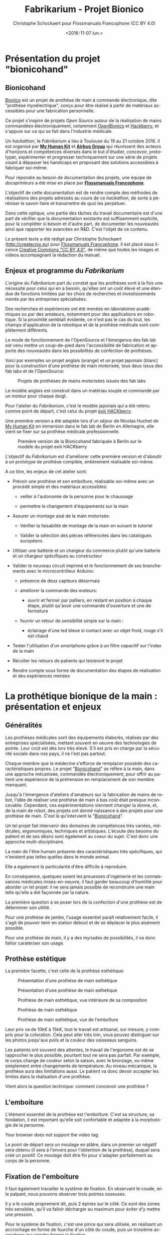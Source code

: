 #+TITLE: Fabrikarium - Projet Bionico
#+DATE: <2016-11-07 lun.>
#+AUTHOR: Christophe Schockaert pour Flossmanuals Francophone (CC BY 4.0)
#+EMAIL: Christophe.Schockaer@createcnix.eu
#+KEYWORDS: Prothèse,commande électronique, Bionico, Bionicohand, Fablab
#+DESCRIPTION: Hackathon sur la fabrication d'une prothèse de main commandée électroniquement
#+OPTIONS: ':nil *:t -:t ::t <:t H:3 \n:nil ^:{} arch:headline author:t c:nil
#+OPTIONS: creator:comment d:nil date:t e:t email:nil f:t inline:t num:t p:nil
#+OPTIONS: pri:nil stat:t tags:not-in-toc tasks:t tex:t timestamp:t toc:t
#+OPTIONS: todo:t |:t
#+CREATOR: <a href="http://www.gnu.org/software/emacs/">Emacs</a> 24.5.1 (<a href="http://orgmode.org">Org</a> mode 8.3.3)
#+EXCLUDE_TAGS: noexport
#+LANGUAGE: fr
#+SELECT_TAGS: export
#+OPTIONS: html-postamble:auto html-preamble:t tex:t
#+HTML_CONTAINER: div
#+HTML_HEAD:
#+HTML_DOCTYPE: <!DOCTYPE html>
#+HTML_HEAD_EXTRA:
#+HTML_INCLUDE_SCRIPTS:
#+HTML_INCLUDE_STYLE:
#+HTML_LINK_HOME:
#+HTML_LINK_UP:
#+HTML_MATHJAX:
#+INFOJS_OPT:

* Présentation du projet "bionicohand"
:PROPERTIES:
:ID:       201ee7a5-060b-4743-927f-0e11a2faec9b
:END:
** Bionicohand
[[https://bionico.org][Bionico]] est un projet de prothèse de main à commande électronique, dite
"prothèse myoélectrique", conçu pour être réalisé à partir de matériaux
accessibles pour une fabrication personnelle.

Ce projet s'inspire de projets /Open Source/ autour de la réalisation de
mains commandées électroniquement, notamment [[http://www.openbionics.com/][OpenBionics]] et [[http://exiii.jp/handiii-eng.html][Hackberry]], et
s'appuie sur ce qui se fait dans l'industrie médicale.

Un /hackathon/, le /Fabrikarium/ a lieu à Toulouse du 19 au 21
octobre 2016. Il est organisé par *[[http://myhumankit.org][My Human Kit]]* et *[[http://www.airbusgroup.com][Airbus Group]]* qui
réunissent des acteurs d'horizons et compétences diverses dans le but
d'étudier, concevoir, prototyper, expérimenter et progresser techniquement
sur une série de projets visant à dépasser les handicaps en proposant des
solutions accessibles à fabriquer soi-même.

Pour répondre au besoin de documentation des projets, une équipe de
/docsprinteurs/ a été mise en place par *[[https://www.flossmanualsfr.net/][Flossmanuals Francophone]]*.

L'objectif de cette documentation est de rendre compte des méthodes de
réalisations des projets adressés au cours de ce /hackathon/, de sorte à
péréniser le savoir-faire et transmettre de quoi les perpétuer.

Dans cette optique, une partie des tâches du travail documentaire est
d'une part de vérifier que la documentation existante est suffisamment
explicite, pour la compléter si besoin et d'autre part, de documenter les
nouveautés ainsi que rapporter les avancées en R&D. C'est l'objet de ce
contenu.

Le présent texte a été rédigé par Christophe Schockaert
(http://createcnix.eu) pour [[https://www.flossmanualsfr.net/][Flossmanuals Francophone]]. Il est placé sous
licence [[https://creativecommons.org/licenses/by-sa/4.0/][Creative Commons "CC BY 4.0"]], de même que toutes les images et
videos accompagnant la rédaction du manuel.

** Enjeux et programme du /Fabrikarium/
L'origine du /Fabrikarium/ part du constat que les prothèses sont à la
fois une nécessité pour celui qui en a besoin, qu'elles ont un coût élevé
et une étendue de fonctions limitées par les choix de recherches et
investissements menés par les entreprises spécialisées.

Des recherches et expériences ont été menées en laboratoires académiques
ou par des amateurs, notamment pour des applications en robotique. Si la
proximité semblait évidente, ce n'est pas le cas du tout, les champs
d'application de la robotique et de la prothèse médicale sont complètement
différents.

Le mode de fonctionnement de l'OpenSource et l'émergence des fab lab est
venu mettre un coup-de-pied dans l'accessibilité de fabrication et apporte
des nouveautés dans les possibilités de confection de prothèses.

Voici par exemples un projet anglais (orange) et un projet japonais
(blanc) pour la construction d'une prothèse de main motorisée, tous deux
issus des fab labs et de l'OpenSource:

#+CAPTION: Projets de prothèses de mains motorisées issues des fab labs
#+attr_html: :width 70% :align center
[[file:medias/01_Presentation_projet/20161020_086.jpg]]


Le modèle anglais est construit dans un matériau souple et commandé par un
moteur pour chaque doigt.

Pour l'atelier du /Fabrikarium/, c'est le modèle japonais qui a été retenu
comme point de départ, c'est celui du projet [[http://exiii-hackberry.com][exiii HACKberry]].

Une première version a été adaptée lors d'un séjour de Nicolas Huchet de
[[http://myhumankit.org][My Human Kit]] en immersion dans le fab lab de Berlin en Allemagne, elle
vient se fixer sur sa prothèse médicale professionnelle.

#+CAPTION: Première version de la Bionicohand fabriquée à Berlin sur le modèle du projet exiii HACKberry
#+attr_html: :width 70% :align center
[[file:medias/01_Presentation_projet/20161021_018.jpg]]


L'objectif du /Fabrikarium/ est d'améliorer cette première version et
d'aboutir à un prototype de prothèse complète, entièrement réalisable
soi-même.

A ce titre, les enjeux de cet atelier sont:

  - Prévoir une prothèse et son emboîture, réalisable soi-même avec un
    procédé simple et des matériaux accessibles:
  
    - veiller à l'autonomie de la personne pour le chaussage
  
    - permettre le changement d'équipements sur la main
  
  - Assurer un montage aisé de la main motorisée:

   - Vérifier la faisabilité de montage de la main en suivant le tutoriel

   - Valider la sélection des pièces référencées dans les catalogues
     européens
  
  - Utiliser une batterie et un chargeur du commerce plutôt qu'une
    batterie et un chargeur spécifiques au constructeur

  - Valider le nouveau circuit imprimé et le fonctionnement de ses
    branchements avec le microcontrôleur Arduino:

    - présence de deux capteurs désormais

    - améliorer la commande des moteurs:

      - ouvrir et fermer par palliers, en restant en position à chaque
        étape, plutôt qu'avoir une commande d'ouverture et une de
        fermeture

    - fournir un retour de sensibilité simple sur la main :

      - éclairage d'une led bleue si contact avec un objet froid, rouge
        s'il est chaud

  - Tester l'utilisation d'un /smartphone/ grâce à un filtre capacitif sur
    l'index de la main 

  - Récolter les retours de patients qui testeront le projet

  - Rendre compte sous forme de documentation des étapes de réalisation et
    des expériences menées

* La prothétique bionique de la main : présentation et enjeux
** Généralités
Les prothèses médicales sont des équipements élaborés, réalisés par des
entreprises spécialisées, mettant souvent en oeuvre des technologies de
pointe. Leur coût est dès lors très élevé. S'il est pris en charge par la
sécurité sociale dans nos pays, il ne l'est pas partout.

Chaque membre que la médecine s'efforce de remplacer possède des
caractéristiques propres. Le projet "[[http://bionico.org][Bionicohand]]" se réfère à la main,
dans une approche mécanisée, commandée électroniquement, pour offrir au
patient une expérience de la préhension en remplacement de son membre
manquant.

Jusqu'à l'émergence d'ateliers d'amateurs sur la fabrication de mains de
robot, l'idée de réaliser une prothèse de main à bas coût était presque
inconcevable. Cependant, ces expérimentations viennent changer la donne,
et, de la main de robot, des projets ont donné naissance à des projets
pour une prothèse de main. C'est là qu'intervient la "[[http://bionico.org][Bionicohand]]".

Un tel projet fait intervenir des domaines de compétences très variées,
médicales, ergonomiques, techniques et artistiques. L'écoute des besoins
du patient et de ses désirs sont également au coeur du sujet. C'est donc
une approche multi-disciplinaire.

La main de l'être humain présente des caractéristiques très spécifiques,
qui n'existent pas telles quelles dans le monde animal.

Elle a également la particularité d'être difficile à reproduire.

En conséquence, quelques soient les prouesses d'ingénierie et les
connaissances médicales mises-en-oeuvre, il faut garder beaucoup
d'humilité pour aborder un tel projet: il ne sera jamais possible de
reconstruire une main telle qu'elle a été façonnée par la nature.

La première question à se poser lors de la confection d'une prothèse est
de déterminer son utilité.

Pour une prothèse de jambe, l'usage essentiel paraît relativement facile,
il s'agit de pouvoir tenir en station debout et de se déplacer le plus
aisément possible.

Pour une prothèse de main, il y a des myriades de possibilités, il va donc
falloir caratériser son usage.

** Prothèse estétique

La première facette, c'est celle de la prothèse esthétique:

#+CAPTION: Présentation d'une prothèse de main esthétique
#+attr_html: :width 70% :align center
[[file:medias/01_Presentation_projet/20161019_001.jpg]]

#+CAPTION: Présentation d'une prothèse de main esthétique
#+attr_html: :width 70% :align center
[[file:medias/01_Presentation_projet/20161019_002.jpg]]

#+CAPTION: Prothèse de main esthétique, vue intérieure de sa composition
#+attr_html: :width 70% :align center
[[file:medias/01_Presentation_projet/20161019_004.jpg]]

#+CAPTION: Prothèse de main esthétique
#+attr_html: :width 70% :align center
[[file:medias/01_Presentation_projet/20161019_005.jpg]]

#+CAPTION: Prothèse de main esthétique, vue de l'emboîture
#+attr_html: :width 70% :align center
[[file:medias/01_Presentation_projet/20161019_006.jpg]]


Leur prix va de 10k€ à 15k€, tout le travail est artisanal, sur mesure, y
compris pour la coloration. Cela peut aller très loin, vous pouvez
distinguer sur les photos jusqu'aux poils et la couleur des vaisseaux
sanguins.

Les patients ont souvent des attentes, le travail de l'ergonome est de se
rapprocher le plus possible, pourtant tout ne sera pas parfait. Par
exemple, le corps change de couleur selon la saison, avec le bronzage, ou
même simplement entre changements de température. Au niveau mécanique, la
prothèse aura des limitations aussi. Le patient va donc devoir accepter
les limites dans la réalisation d'une prothèse.

Vient alors la question technique: comment concevoir une prothèse ?

** L'emboiture

L'élément essentiel de la prothèse est l'emboîture. C'est sa structure, sa
fondation, il est important qu'elle soit confortable et adaptée à la
morphologie de la personne.

#+CAPTION: Présentation de l'importance de l'emboîture
#+attr_html: :controls controls :width 800
#+BEGIN_video
#+HTML: <source src="medias/01_Presentation_projet/20161019_021.mp4" type="video/mp4">
Your browser does not support the video tag.
#+END_video


Le point de départ sera un moulage en plâtre, dans un premier un négatif
sera obtenu (il sera à l'envers pour l'obtention de la prothèse), duquel
sera créé un positif. Ce moulage doit être fin pour s'adapter parfaitement
au corps de la personne.

** Fixation de l'emboiture

Il faut également travailler le système de fixation. En observant le
coude, en le palpant, nous pouvons observer trois pointes osseuses. 

Il y a le coude proprement dit, puis 2 épines sur le côté.  Ce sont des
zones très sensibles, qu'il va falloir décharger au maximum pour éviter
d'y mettre une pression.

Pour le système de fixation, c'est une pince qui sera utilisée, en
réalisant un accrochage en forme de fourche d'un côté du coude, puis un
troisième accrochage qui viendra fermer la fixation.

Ce maintien tient très bien, par contre, il n'est pas possible de
l'enlever. Or, c'est une opération fréquemment nécessaire.

Par ailleurs, la médecine n'est pas une science exacte. L'os n'obéit pas
aux mêmes règles mécaniques qu'une structure métallique et des vis. L'os
est quelque chose de vivant, il change en permanence. 

En effet, l'os est entouré d'une espèce de sac qui perméabilise le passage
des ostéophytes responsables de la production du calcium qui conduit l'os
à pousser. Si ce sac n'est plus présent, l'os va continuer de pousser,
donc il faut y remédier.

De plus, les moignons ont tendance à changer de volume selon les
conditions de l'environnement ou de l'organisme. Il faut également pouvoir
gérer les variations de volume chez le patient.

C'est le corps de l'emboîture qui sera en contact direct avec le moignon.

L'objectif principal dans la confection de la prothèse va être de veiller
à la répartition de pression. Il faudra éviter que des hyper-pressions
apparaissent à certains endroits, ce qui signifierait un manque de
pression ailleurs. Si le maintien est trop mou, ce n'est pas bon non plus.

Dans la main présentée ci-dessous, il apparaît (photo du milieu) qu'il y a
une partie rigide pour le corps de la main, une partie souple au niveau de
la main, et une autre partie partiellement souple au niveau de la jonction
entre la main et le poignet pour apporter une certaine flexibilité.

#+CAPTION: Prothèse de main esthétique, vue du dessus, avec aperçu de la fabrication
#+attr_html: :width 70% :align center
[[file:medias/01_Presentation_projet/20161019_090.jpg]]

#+CAPTION: Prothèse de main esthétique, fabrication intérieure
#+attr_html: :width 70% :align center
[[file:medias/01_Presentation_projet/20161019_088.jpg]]

#+CAPTION: Prothèse de main esthétique, vue de l'emboîture
#+attr_html: :width 70% :align center
[[file:medias/01_Presentation_projet/20161019_089.jpg]]


Le budget pour une telle prothèse peut aller jusqu'à 30.000 €. Sa durée de
vie d'une telle prothèse est de 3 à 5 ans, ensuite il faut la
renouveler. Ces coûts sont entièrement pris en charge par la sécurité
sociale.

La conception de la prothèse dépend également de l'endroit où elle sera
fixée. Aujourd'hui, les chirurgiens s'adressent de plus en plus souvent
aux prothésistes afin de déterminer le meilleur endroit pour
l'amputation. Ainsi, le choix dépendra à la fois des critères médicaux et
des critères mécaniques pour le prothésite, sachant que pour lui, la
situation la plus facile à gérer, est celle où l'amputation a lieu entre
le tiers-moyen et le tiers-long.

La prothèse pourra avoir plusieurs fonctions. Esthétique ou utilitaire,
elle pourra également être motorisée. En fait, un patient utilisera
différents types de prothèse, selon l'activité. Le crochet est une
prothèse de travail, dont l'outil est interchangeable.

#+CAPTION: Prothèse de main utilitaire, d'apparence simple, elle remplit bien un usage fonctionnel jusqu'à une certaine force
#+attr_html: :width 70% :align center
[[file:medias/01_Presentation_projet/20161019_008.jpg]]

#+CAPTION: Prothèse de main utilitaire, mécanique à trois doigts
#+attr_html: :width 30% :align center
[[file:medias/01_Presentation_projet/20161019_027.jpg]]

#+CAPTION: Prothèse de main motorisée, à droite
#+attr_html: :width 30% :align center
[[file:medias/01_Presentation_projet/20161019_033.jpg]]

#+CAPTION: Réplique 3D d'une prothèse de main Michel-Angelo utilitaire
#+attr_html: :width 70% :align center
[[file:medias/01_Presentation_projet/20161019_030.jpg]]

Les deux dernières sont des mains motorisées, le tout premier modèle de
main à commande myoélectrique est apparu en 1967.

La main Michel-Angelo est une des plus coûteuse aujourd'hui. Les photos en
présentent une réplique 3D. Dans le modèle réel, elle est équipée de 3
moteurs: un moteur au sein de la mein, un pour la rotation et un pour la
préhension.

#+CAPTION: Réplique 3D d'une prothèse de main Michel-Angelo, normalement équipée de 3 moteurs
#+attr_html: :width 30% :align center
[[file:medias/01_Presentation_projet/20161019_031.jpg]]

** Reproduire les mouvements de la mains

Dans la prise en compte du réalisme du mouvement de la main, il y a un
réel défi sur la rotation. En effet, les mouvements sont limités du fait
de la consitution des os et des muscles du bras et de la main. Le
mouvement de rotation de la main met en jeu un mouvement qui démarre dès
le début de l'avant-bras. 

Les deux os radius et cubitus sont parallèles au repos (c'est le cas de la
station bras tendus vers le bas), ils viennent se superposer l'un
au-dessus de l'autre au cours de la rotation.

C'est ce que vous pouvez voir sur la video et la série d'images qui suivent.


#+CAPTION: Démonstration des mouvements des os du bras représentés par des stylos
#+attr_html: :controls controls :width 800
#+BEGIN_video
#+HTML: <source src="medias/01_Presentation_projet/20161019_020.mp4" type="video/mp4">
Your browser does not support the video tag.
#+END_video

# NOTE: L'alignement pourrait se faire avec "display:inline-block",
# cependant ça a été sans succès, de même "float:left" n'améliore pas la
# situation
#
# => Voir http://stackoverflow.com/questions/24680030/align-images-side-by-side-in-html#24680165

#+attr_html: :width 30% :align left
[[file:medias/01_Presentation_projet/20161019_011.jpg]]
#+attr_html: :width 30% :align left
[[file:medias/01_Presentation_projet/20161019_012.jpg]]
#+attr_html: :width 30% :align left
[[file:medias/01_Presentation_projet/20161019_013.jpg]]
#+attr_html: :width 30% :align left
[[file:medias/01_Presentation_projet/20161019_014.jpg]]
#+attr_html: :width 30% :align left
[[file:medias/01_Presentation_projet/20161019_015.jpg]]
#+attr_html: :width 30% :align left
[[file:medias/01_Presentation_projet/20161019_016.jpg]]
#+attr_html: :width 30% :align left
[[file:medias/01_Presentation_projet/20161019_017.jpg]]
#+attr_html: :width 30% :align left
[[file:medias/01_Presentation_projet/20161019_018.jpg]]
#+CAPTION: Démonstration des mouvements des os du bras en photos
#+attr_html: :width 30% :align left :style display:inline
[[file:medias/01_Presentation_projet/20161019_019.jpg]]

#+begin_html
<br style="clear:both;" />
#+end_html

Les caractéristiques du mouvement induisent donc des contraintes
spécifiques à la tenue de la prothèse au bras:

#+CAPTION: Explications sur les spécificités des mouvements du bras
#+attr_html: :controls controls :width 800
#+BEGIN_video
#+HTML: <source src="medias/04_circuits_electriques/01_alimentation/20161019_021.mp4" type="video/mp4">
Your browser does not support the video tag.
#+END_video

** Capteurs musculaires

La commande d'une main motorisée se réalise à l'aide de capteurs
musculaires. Dans le corps, les signaux électriques musculaires ont pour
support les fibres musculaires, donc l'eau.

Ces signaux sont captés par des électrodes, qui vont pouvoir relayer le
signal électrique à un circuit de commande. Le circuit se comportera
différemment du mouvement corporel musculaire, le patient devra donc
s'habituer à manipuler la prothèse, ce qui nécessite une phase
d'apprentissage. Prendre un objet solide ou un objet fragile comme un
gobelet à café en plastique nécessitera un abord différent. La manoeuvre
couvre une grande amplitude de forces sur une petite plage d'action
musculaire, le contrôle du mouvement est donc subtil.

#+CAPTION: Commande d'un doigt motorisé au moyen d'un capteur musculaire
#+attr_html: :width 70% :align center
[[file:medias/01_Presentation_projet/20161019_019.jpg]]


Sur le plan des caractéristiques physiques pour le traitement du signal,
la tension des signaux musculaires est de l'ordre de 5µV. Donc, c'est très
petit et l'acquisition du signal est très sensible aux parasites
(proximité de transformateurs, de téléphones portables et autres sources
de perturbations potentielles).

Au niveau électronique, il faut donc utiliser un amplificateur
différentiel pour filtrer les signaux parasites en fonction de la longueur
d'onde du signal.

Sur la main myoléctrique, la pression de 10kg/cm2. Il y a également des
différences homme/femme à prendre en compte dans l'élaboration de la
prothèse.

Il faut également savoir que depuis le bras, il n'est pas possible de
capter les signaux pour tous les doigts, il n'y a pas un signal par
muscle, le mouvement corporel se répartit autrement dans le jeu des
tendons du bras et de la main.

Dans le monde des prothèses motorisées, il se fait aussi des retours de
sensibilité, qui permette de rendre compte d'un ressenti de ce qui est
pris en main.

Et parmi les particularités que le patient a à prendre compte, il y a la
sensation fantôme. C'est une sensation nerveuse qui se réveille à un
endroit que le cerveau interprète comme là où le membre était présent
auparavant. C'est assez troublant et fait également l'objet d'un
apprentissage.

Dans la répartition, il y a un choix: 50% des gens portent des
prothèses, et 50% n'en portent pas.

* Réalisation et montage
** Plans de la main Bionico, composants et documentation existante
Le projet est présenté et documenté sur http://myhumankit.org et
http://bionico.org.

Celui-ci s'appuie sur le projet japonais [[http://exiii-hackberry.com][exiii HACKberry]].

Les plans pour la réalisation des pièces par impression 3D sont
disponibles au format STL sur la plate-forme GitHub:
https://github.com/exiii/HACKberry.

Pour le /hackathon/ du /Fabrikarium/, les pièces imprimées ont été
commandées chez /Würth Industries/, qui les a fabriquées sur une machine
/Dimension/ de /Stratasys/, machine de qualité industrielle.

Au niveau des finitions, le résultat sur ce type de machine est bien plus
fin que sur une imprimante de bureau 3D qui pourra présenter des bavures à
certains endroits.

Pour ce qui est des pièces et composants du commerce, il a fallu trouver
la correspondance européenne par rapport à celles référencées dans le
projet au Japon. En conséquence, les caractéristiques ne seront pas
entièrement identiques.

Plusieurs manuels d'assemblage sont à disposition:

- le tutoriel de [[https://www.myhumankit.org][My Human Kit]] réalisé par Nicolas Huchet lors d'une résidence à Berlin (en français et en anglais):
   http://myhumankit.org/tutoriels/main-hackberry-exiii/
- [[http://exiii-hackberry.com/dw/doku.php?id%3Dhow_to_assemble][la documentation en anglais et japonais d'exiii]], l'équipe japonaise qui développe le projet HACKberry original. Sur la partie mécanique elle est principalement constituée de vues 3d pour chaque étape du montage, avec des références précises de chaque pièce à utilisée. La documentation qui nous intéresse lors du fabrikarium est séparée en 3 pages : 
 - [[http://exiii-hackberry.com/dw/doku.php?id%3Dhow_to_assemble:circuit][réalisation du circuit et télé-versement du code]],
 - [[http://exiii-hackberry.com/dw/doku.php?id%3Dhow_to_assemble:fingers][assemblage des doigts]],
 - [[http://exiii-hackberry.com/dw/doku.php?id%3Dhow_to_assemble:hand][assemblage de la main]].

Sur le dépôt github du projet, on trouveras également :
 - la liste des pièces (BOM = bills of material)
 - les sources du programme arduino
 - les schémas des circuits imprimés 
 - les fichiers des pièces à imprimer (.stl)
 - les fichiers d'assemblage au formats step et igs.

    Ces derniers fichiers sont particulièrement intéressants pour le montage car ils permettent de visualiser l'assemblage complet de toutes les pièces qu'il s'agisse de pièces imprimées, de pièces mécaniques conventionnelles (vis, entretoise...) ou d'électronique. Le format Step est un standard ouvert qui peut être lu par le logiciel de CAO libre Freecad.

La documentation ici présente fournira un mode d'emploi qui viendra
compléter les informations qui pourraient manquer dans ces guides. 

Elle s'attarderas également sur les différences et difficultés particulières rencontrées lors du montage des deux mains au fabrikarium. Ces différences ont deux causes :
-  elles peuvent être dûes à des composants non disponibles en Europe, et pour lesquels l'adaptation avec des produits disponibles plus localement est un objectif du workshop. 
-  elles peuvent être dues à des erreurs de commandes, auquel cas les solutions trouvées lors du workshop seront tout de même détaillées.

Les nouveautés ou nouvelles fonctionnalités mises en places lors du /Fabrikarium/ seront l'objets des chapitres suivants.

  Deux mains (rouge et jaune) sont montées en parallèle par chacune des équipes avec quelques différences dans les solutions trouvées.
   
  #+CAPTION: Les deux mains montées lors du Fabrikarium (sans les servomoteurs ni l'électronique)
  #+attr_html: :width 70% :align center
  [[file:medias/laurent/PA193408.JPG]]

** Assemblage de la main
*** Identification des pièces
Une première étape pour organiser le travail d'assemblage est d'identifier
et rasssembler les pièces dont nous aurons besoin pour la réalisation.

Par méthode, les pièces seront régroupées pour chaque doigt:

#+CAPTION: Regroupement des pièces pour la construction de la main
#+attr_html: :width 70% :align center
[[file:medias/02_montage_mecanique/01_plan_disposition_pieces/20161019_046.jpg]]

Attention à séparer le doigt de l'index, qui a une rainure
supplémentaire au milieu:

#+CAPTION: Repérage de l'index au moyen de la rainure
#+attr_html: :width 70% :align center
[[file:medias/02_montage_mecanique/01_plan_disposition_pieces/20161019_109.jpg]]

L'ensemble des photos pour l'organisation des pièces est disponible
sous [[file:medias/02_montage_mecanique/01_plan_disposition_pieces]].
*** Montage des doigts et de la main
Le montage des doigts et de la main est décrit dans le tutoriel
[[http://myhumankit.org][My Human Kit]]:

- http://myhumankit.org/tutoriels/main-hackberry-exiii/#step-7

- http://myhumankit.org/tutoriels/main-hackberry-exiii/#step-8

- http://myhumankit.org/tutoriels/main-hackberry-exiii/#step-9

- http://myhumankit.org/tutoriels/main-hackberry-exiii/#step-10


Au cours du /Fabrikarium/, une série de photos sur le montage ont été
prises: "file:medias/02_montage_mecanique/02_montage_main".

A noter que dans le modèle commandé pour l'atelier, les doigts ont été
regroupés par couleurs selon les parties de la main. L'esthétique s'en
retrouve différente et a pour effet de faciliter le repérage des pièces.

Au travers de ces photos, les particularité suivantes sont
mises-en-évidence:

 - forer les pièces pour les agrandir: certains trous doivent être
   agrandis pour être à dimension des axes

 - Assemblage des axes dans les entretoîses, visser avec précaution: les
   pièces sont en plastique, il ne faut pas serrer trop fort pur ne pas
   déformer les pièces et l'entretoise (le passage des vis et axes), mais
   suffisamment pour que l'assemblage tienne

 - Montage de l'index

 - Montage des 4 doigts pour la paume

 - Montage du pouce: celui-ci est légèrement différent par rapport au
   tutoriel, il y a deux pièces circulaires à "sertir" entre elles, là où
   le tutoriel désignait 2 pièces également, mais conçues autrement (l'une
   avec un double anneau, l'autre avec un anneau simple)

 - Montage de la main en réservant la place pour l'accueil des moteurs

** Adaptations aux pièces européennes
*** les vis
    Le premier problème rencontré par les deux équipes et la casse d'entretoises en plastiques et de pas de vis. Il s'agit sans doute dûes à un problème de commande : les vis utilisées ont un diamètre de 2.2mm au lieu de 2mm.
    De plus, il est précisé dans la documentation en anglais qu'il s'agit de vis auto-foreuse ("tapping screw") ce qui n'était pas le cas des vis utilisées lors de ce montage.
    
   #+attr_html: :width 70% :align center
   #+CAPTION: Agrandissement du trou d'une des entretoise en plastique cassée
   [[file:medias/laurent/PA193393.JPG]]
   
    Compte tenu de la précision de l'impression 3d, il est de toute façon nécessaire d'agrandir les trous de vis. Cet agrandissement se fera donc avec un forêt de 2,2mm, voire 2,4mm, au lieu du foret de 2mm préconisé dans les tutoriels.
    
*** les entretoises
   
   Les 6 entretoises métalliques ("Metal Collar" dans la BOM) utilisées pour les glissement des axes au niveaux des phalanges et des bielles n'ont pas le même diamètres que celles du projet original. 
   
   Cela concerne les pièces :
-  HbFingerMainCouplerLink
-  HbMiddle-RingCouplerLink
-  HbRing-LittleCouplerLink
   

   Il faut donc agrandir les trous qui doivent les recevoir. 
   
- On commence par percer à 3,8mm à la perceuse à colonne
  #+attr_html: :width 70% :align center
  #+CAPTION: Perçage à 3.8mm toujours un peu trop petit malgrès le chauffage de la pièce
  [[file:medias/laurent/PA193399.JPG]]
 
- Le trou est ensuite agrandit puis chanfreiné du côté ou on introduit l'entretoise
  #+attr_html: :width 70% :align center
  #+CAPTION: Agrandissement à 4mm
  [[file:medias/laurent/PA193402.JPG]]
 
  #+attr_html: :width 70% :align center
  #+CAPTION: Les outils pour percer, puis chanfreiner
  [[file:medias/laurent/PA193404.JPG]]
 
- L'entretoise est ensuite insérée à la presse, dans l'étau de la perceuse à colonne.
  
  #+attr_html: :width 70% :align center
  #+CAPTION: Insertion à la presse
  [[file:medias/laurent/PA193401.JPG]]
 
  À terme, il faudrait donc agrandir les trous dans les modèles géométriques.
  
  En raison du diamètre des vis (2,2mm au lieu de 2mm), il est également nécessaire d'agrandir, à la perceuse à colonne, le diamètre intérieur des bagues à 2,2mm.
  
*** Les axes de rotations des doigts
    
    Les axes qui permettent l'articulation entre la paume et les doigts font 16mm au lieu de 15mm comme précisés dans la BOM. Il est nécessaire de les limer. À voir si des axes de 15mm sont disponibles dans le commerce, ou si des axes de 14mm qui seraient disponibles pourrait suffire.

*** Problème du gros servomoteur (index)

    Les dimensions ont l'air correctes mais il y a juste une petite excroissance qu'il suffit de limer

   #+attr_html: :width 70% :align center
   [[file:medias/laurent/PA193410.JPG]]
  
   #+attr_html: :width 70% :align center
   [[file:medias/laurent/PA193412.JPG]]
    
    Un autre problème est plus critique : les servomoteurs commandés (modèle SM-S4303R) sont continus, et tournent à 360° sans butée mécanique. Il n'est donc pas possible de connaître leur position absolue et ils sont inutilisables pour la main bionique. Ils sont remplacés par un modèle Hitec FS-5106B.
     
*** Gros problèmes des petits servomoteurs (pouce et auriculaire)
    
    Les petits servomoteurs disponibles (modèle TGY-90S) ne sont pas aux bonnes côtes : 3 mm de plus dans l'épaisseur (dans l'axe de l'arbre du servo).
    Il a donc fallu adapter leur fixation à la paume et leur liaison au niveau de l'arbre de sortie. 
    
    Finalement, nous avons pu récupérer un autre servomoteur (modèle SM-S2309S), dont les dimensions sont plus proches de celles attendues s'adapte correctement pour l'auriculaire. Il a donc été utilisé sur une des deux mains.

   #+attr_html: :width 70% :align center
   #+CAPTION: Deux modèles de servomoteurs : le TGY-90S (à droite) s'adapte difficilement, le modèle SM-S2309S un peu mieux.
   [[file:medias/laurent/PA193424.JPG]]

    (lexique : on appelle "bras" ou "croix" la petite bielle fixée directement sur la sortie du servomoteur)
    
**** Du côté du pouce 

     Il y a de la place pour décaler la fixation de la sortie du servo du côté du pouce. Pour éviter de changer l'axe de rotation du pouce, nous avons un petit peu usiné à la dremel la partie de la paume à laquelle est fixée de bras du servomoteur. 

   #+attr_html: :width 70% :align center
   #+CAPTION: Usinage de la paume pour ajuster l'axe de rotation du pouce
   [[file:medias/laurent/PA193418.JPG]]
     
   Il a également fallu arrondir certains angles des languettes de fixation du servomoteur 

   #+attr_html: :width 70% :align center
   #+CAPTION: Arrondissement des languettes de fixations du servomoteur
   [[file:medias/laurent/PA193420.JPG]]
   
   Une cale formée par deux petits bout d'une croix en plastique de servo superposée à été intercalée. D'abord maintenu en place à l'adhésif double face, elle est finalement fixée avec de la colle cyanoacrylate (superglue).
   
   #+attr_html: :width 70% :align center
   #+CAPTION: Fixation de l'arbre du servomoteur à la paume, vue 1
   [[file:medias/laurent/PA193421.JPG]]
   
   #+attr_html: :width 70% :align center
   #+CAPTION: Fixation de l'arbre du servomoteur à la paume, vue 2
   [[file:medias/laurent/PA193422.JPG]]
      
     De part sa position, le servo du pouce bloque d'accès au port usb de l'arduino et gêne légèrement celui du jack.
     
**** Du côté de l'auriculaire

     Il parait compliqué de reculer le servo pour conserver l'axe de la grande bielle. Nous avons donc choisi de l'avancer, pour faire passer la bielle de l'autre côté de la croix du servo moteur. Les deux surfaces sur lesquelles est fixée le servo ont donc été déplacées de 6mm et le fond de 3mm (sauf que la différence a été oubliée lors de la modification de la pièce, il a donc fallu ré-usiner le fond de 3mm.

     La pièce HBMotorHolder01 a donc été modifiée avec blender et réimprimée en blanc.
     Image : support_servo_fleche.png

   #+attr_html: :width 70% :align center
   #+CAPTION: Les modifications effectuées sur le support du servomoteur de l'auriculaire
   [[file:medias/laurent/support_servo_fleche.png]]

   #+attr_html: :width 70% :align center
   #+CAPTION: Il a fallu ré-usiner le fond qui avait été déplacé de 6mm au lieu des 3 prévus
   [[file:medias/laurent/PA193427.JPG]]


   #+attr_html: :width 70% :align center
   #+CAPTION: Le servo monté sur son nouveau support
   [[file:medias/laurent/PA193430.JPG]]
         

   #+attr_html: :width 70% :align center
   #+CAPTION: Le nouveau support du servo monté sur la paume
   [[file:medias/laurent/PA193430.JPG]]
     
     L'illustration suivante permet de bien voir la différence pour la fixation de la bielle de l'auriculaire : à gauche le montage d'origine avec le bras à l'intérieur, du côté du servo ; à droite le montage avec le servo plus large, le bras est fixé à l'extérieur.


   #+attr_html: :width 70% :align center
   #+CAPTION: Le nouveau support du servo monté sur la paume
   [[file:medias/laurent/servo_auriculaire_bielle.jpg]]
             
     
   La nouvelle pièce ne s'insère pas entièrement dans l'ouverture de la carte électronique, ce qui n'empêche pas de fermer la main.
   
** Montage des servomoteurs
*** Protection des servomoteurs
C'est l'opération décrite à l'étape 8 du tutoriel:
http://myhumankit.org/tutoriels/main-hackberry-exiii/#step-11.

Au préalable, enlever le cache du servomoteur.

L'opération consiste à couper le fil du moteur (rouge), pour insérer un
fusible réarmable. Son principe de fonctionnement est qu'il coupe
brusquement lorsqu'il atteint une une certaine température, qui correspond
à un courant donné.

La connexion est réalisée par brasage (voir "[[id:f9906297-5bb5-42ea-ac9a-005934edcfec][Brasure et soudure]]"), puis
elle sera protégée en utilisant un isolant rétractable, qui a la
particularité de se resserrer en chauffant.

Il y a 2 petits moteurs ainsi, un pour le pouce, et un pour les trois
doigts. Ensuite, il y a un plus gros moteur pour l'index.

Les prises-de-vue réalisées au cours du /Fabrikarium/ sont sous
"file:medias/03_montage_moteurs/01_protection_moteurs".
*** Test des servomoteurs
Après modification, chacun des servomoteurs sera testé après branchement du
microcontrôleur Arduino pour s'assurer qu'il répond aux commandes.

Ces essais sont réalisés au moyen de l'environnement de développement
(IDE) Arduino. Dans l'application, il y a un menu spécifique pour tester
un servomoteur: le processeur commande le moteur qui y est branché, il
mène le moteur tout le long de sa course dans un sens, puis dans l'autre.

L'idéal serait d'utiliser un outil de test de modélisme, qui serait plus
fin, mais l'IDE Arduino permet de faire ça, très simplement.
*** Installation des servomoteurs
Les servomoteurs sont logés dans leur emplacement dans la main.

Ce sont les opérations décrites aux étapes:

- http://myhumankit.org/tutoriels/main-hackberry-exiii/#step-13

- http://myhumankit.org/tutoriels/main-hackberry-exiii/#step-14

- http://myhumankit.org/tutoriels/main-hackberry-exiii/#step-15

Avant de les installer, il faut qu'ils soient configurés en butée. Pour
cela, tourner le moteur sens anti-horaire jsuqu'à la butée et mettre le
moteur dans son emplacement. Attention, il y a risque de casse si la butée
ne correspond pas à la fin de course.

Les clichés pris au cours du /Fabrikarium/ sont sous
"file:medias/03_montage_moteurs/02_installation_moteurs".

* Réalisation et modifications des circuits électriques
** Alimentation
Le circuit d'alimentation assure l'approvisionnement en électricité des
composants électriques et électroniques de la [[http://www.bionico.org][Bionicohand]].
*** Connectique de la batterie
La "Bionico Hand" sera alimentée par une batterie de 8.4V, disponible
dans le commerce avec son chargeur qui se connecte à un port USB.

Pour ce faire, il est prévu que la batterie d'alimentation vienne se
brancher à un circuit imprimé en PCB au moyen d'une prise
/jack/. C'est sur ce circuit que viendront se brancher le microcontrôleur
Arduino, les capteurs, et les interrupeurs de commande.

Il est nécessaire de trouver un moyen pour brancher cette batterie au
câble d'alimentation de la prise /jack/.

Pour gagner de la place et faciliter la construction, ce câble sera
soudé directement aux connecteurs de la batterie, en veillant à
déposer une brasure suffisamment fine pour pouvoir placer la batterie
dans le chargeur en conservant son branchement.

La video qui suit explique la réflexion qui a été menée pour aboutir à
la solution pour le branchement de la batterie.

#+CAPTION: Réflexion et présentation des moyens de branchement de la batterie
#+attr_html: :controls controls :width 800
#+BEGIN_video
#+HTML: <source src="medias/04_circuits_electriques/01_alimentation/20161020_037.mp4" type="video/mp4">
Your browser does not support the video tag.
#+END_video


Pour réaliser le branchement, il faut déterminer la polarité des fils
reliés au /jack/, sachant que la polarité positive du /jack/ est dans
le conducteur intérieur et la polarité négative dans le conducteur
extérieur.

#+CAPTION: Test des polarités du fil connecté à la prise /jack/
#+attr_html: :width 70% :align center
[[file:medias/04_circuits_electriques/01_alimentation/20161020_043.jpg]]


#+CAPTION: Test des polarités du fil connecté à la prise /jack/
#+attr_html: :width 70% :align center
[[file:medias/04_circuits_electriques/01_alimentation/20161020_045.jpg]]

A l'aide d'un multimètre, marquer le fil positif en mesurant que la
résitance est nulle (contact établi) lorsque le multimètre est branché
sur la broche positive. Souvent, le multimètre émet un /beep/ sonore
dans cette configuration pour signaler le contact franc.

Ensuite, sur la batterie qui comporte 4 connecteurs, il faudra
identifier la borne "*+*" pour y souder le fil positif relié au
/jack/ et la borne "*-*" pour y souder la masse.

#+CAPTION: Repérage des bornes "+" et "-" identifiées sur la batterie
#+attr_html: :width 70% :align center
[[file:medias/04_circuits_electriques/01_alimentation/20161020_048.jpg]]

#+CAPTION: Test des polarités du fil connecté à la prise /jack/
#+attr_html: :width 70% :align center
[[file:medias/04_circuits_electriques/01_alimentation/20161020_046.jpg]]

Une fois les bornes positive et négative clairement identifées, il
faudra y souder les fils correspondant reliés à la prise /jack/:

#+CAPTION: Fils de la prise /jack/ soudés sur les bornes adéquates de la batterie
#+attr_html: :width 70% :align center
[[file:medias/04_circuits_electriques/01_alimentation/20161020_049.jpg]]


A l'issue de l'opération, tester que la batterie ainsi équipée
s'ajuste dans le chargeur et que la charge est effective (la /led/ du
chargeur devient rouge pour indiquer que la batterie est en charge,
pourvu qu'elle n'ait pas été chargée au préalable).

Enfin, solidariser les fils sur le côté externe de la batterie.

L'ensemble des photos et videos se rapportant au branchement de la
batterie sont disponibles à l'emplacement
"file:medias/04_circuits_electriques/01_alimentation/".
*** Confection d'un régulateur de tension
:PROPERTIES:
:ID:       1d7e3fb5-49dc-4630-9ce3-e7fc2e452418
:END:
A l'entrée du circuit, c'est une batterie de 8.4V qui sera
positionnée.

Or, les équipements électroniques pour notre main doivent être
alimentés par une tension de 5V.

Pour obtenir une tension d'entrée de 5V pour le circuit de la main, il
faudra donc placer un régulateur. Le domaine de fonctionnement de la
batterie se situe entre 8.4V et 7.2V (2*3.6V) à minimum de charge
(après quoi, la tension chute rapidement).

Dans un tel montage, la différence de puissance correspondant à la
conversion de tension entre l'entrée et la sortie sera dissipée en
chaleur.

Puisque la tension minimale de fonctionnement de la batterie sera de
7.2V, il y a donc 2V de marge. Pour un meilleur rendement énergétique,
il pourra être envisagé de choisir une batterie plus faible s'il
existe dans le commerce des modèles aussi pratiques d'utilisation que
celui qui a été trouvé.
 
Au cours du /Fabrikarium/, le régulateur conçu pour la "Bionico Hand"
a été construit à partir d'un un régulateur linéaire à 5V, de référence
"7805" et du circuit suivant:

- un dissipateur a été monté sur celui-ci pour dissiper la chaleur
  résultant de la conversion de tension excédentaire

- en amont et en aval deux capacités de filtrage ont été ajoutés, une
  chimique polarisée (1000µF, cylindre, qui gère l'appel de courant)
  et une céramique (100 nF, filtre les petits parasites, appels de
  courant)

Le circuit est représenté sur les photos qui suivent.

#+CAPTION: Circuit de montage pour le reégulateur de tension 5V - composants
#+attr_html: :width 70% :align center
[[file:medias/04_circuits_electriques/02_regulateur_tension/20161020_015.jpg]]

#+CAPTION: Circuit de montage pour le reégulateur de tension 5V - connexions
#+attr_html: :width 70% :align center
[[file:medias/04_circuits_electriques/02_regulateur_tension/20161020_016.jpg]]


Une video montre le travail de brasure pour souder les composants et
réaliser le circuit de connexion:

#+CAPTION: Soudure des composants et dessin du circuit du régulateur de batterie
#+attr_html: :controls controls :width 800
#+BEGIN_video
#+HTML: <source src="medias/04_circuits_electriques/02_regulateur_tension/20161020_024.mp4" type="video/mp4">
Your browser does not support the video tag.
#+END_video

Vous trouverez quelques conseils pour obtenir une bonne brasure à la
section "[[*Brasure%20et%20soudure][Brasure et soudure]]".

A l'issue du montage, le régulateur devra être testé. Pour cela, il
faudra utiliser une alimentation stabilisée, réglée à 8V, qui se situe
dans la plage de tension attendue de la batterie dans son domaine de
fonctionnement.

A l'aide d'un multimètre, deux mesures seront faites. Dans un premier
temps, à l'entrée du circuit, pour vérifier que la tension de 8V
commandée est bien présente. Ensuite, dans un deuxième temps, vérifier
que la tension indique 5V stabilisés à la sortie du circuit.

L'ensemble des photos et videos disponibles pour la confection du
régulateur de tension sont rassemblées dans le dossier
"file:medias/04_circuits_electriques/02_regulateur_tension/".

** Montage du circuit intégré
Le circuit imprimé (PCB) a été conçu pour accueillir les équipements de
commande et contrôle des moteurs de la [[http://www.bionico.org][Bionicohand]], dont le microcontrôleur
Arduino, ainsi que le circuit d'alimentation pour la fourniture en
énergie.

Le schéma du PCB a été revu par rapport au projet [[http://exiii-hackberry.com][exiii HACKberry]] pour
permettre l'installation d'un capteur supplémentaire. Il en découle une
utilisation différente des bornes du microcontrôleur Arduino, d'où un [[id:ddff0242-6a58-4bcd-852e-1e865a3dea7a][nouvel adressage à prévoir entre le microcontrôleur et le circuit]].

*** Branchement des éléments du circuit imprimé
Comme indiqué dans la rubrique "[[id:f9906297-5bb5-42ea-ac9a-005934edcfec][brasure et soudure]]", les éléments à fixer
au circuit imprimé le seront en commençant par les plus petits.

Les différentes phases d'assemblage sont présentées dans le [[https://fr.wikipedia.org/wiki/Brasage][tutoriel My
Human Kit - étape 16]].

La première photo présente le circuit PCB et les composants à assembler,
que nous avons ici pour le /Fabrikarium/:

#+CAPTION: Eléments à assembler au circuit imprimé PCB
#+attr_html: :width 70% :align center
[[file:medias/04_circuits_electriques/03_circuit_imprimé_PCB/20161019_290.jpg]]

#+CAPTION: Poste à souder
#+attr_html: :width 70% :align center
[[file:medias/04_circuits_electriques/03_circuit_imprimé_PCB/20161019_310.jpg]]


Les photos 2, 3 et 8 présentent l'installation du /jack/ pour
l'alimentation.

Les photos 4 à 7 présentent l'assemblage du bouton de commande on/off, des
borniers (/pin header/ ou /têtes de broches/) mâles et femelles et des
boutons de commande.


1. Installation du bouton on/off:

#+CAPTION: Présentation de l'interrupteur on/off
#+attr_html: :width 70% :align center
[[file:medias/04_circuits_electriques/03_circuit_imprimé_PCB/20161019_297.jpg]]

#+CAPTION: Mise-en-place de l'interrupteur on/off
#+attr_html: :width 70% :align center
[[file:medias/04_circuits_electriques/03_circuit_imprimé_PCB/20161019_296.jpg]]

#+CAPTION: Interrupteur on/off en place
#+attr_html: :width 70% :align center
[[file:medias/04_circuits_electriques/03_circuit_imprimé_PCB/20161019_295.jpg]]

#+CAPTION: Présentation de la brasure par revers pour l'interrupteur on/off, en le maintenant en place
#+attr_html: :width 70% :align center
[[file:medias/04_circuits_electriques/03_circuit_imprimé_PCB/20161019_298.jpg]]

#+CAPTION: Brasage de l'interrupteur on/off par revers
#+attr_html: :width 70% :align center
[[file:medias/04_circuits_electriques/03_circuit_imprimé_PCB/20161019_298.jpg]]


2. Assemblage des borniers pour la commande des moteurs et pour acceuillir
   le microcontrôleur Arduino (selon leur positionnement, ils pourront être
   coupés a posteriori pour disposer d'un meilleur maintien):

#+CAPTION: Présentation du bornier pour le microcontrôleur Arduino sur le circuit
#+attr_html: :width 70% :align center
[[file:medias/04_circuits_electriques/03_circuit_imprimé_PCB/20161019_311.jpg]]

#+CAPTION: Brasage du bornier par revers, bien posé sur la table
#+attr_html: :width 70% :align center
[[file:medias/04_circuits_electriques/03_circuit_imprimé_PCB/20161019_306.jpg]]

#+CAPTION: Brasage du bornier par revers, de plus près
#+attr_html: :width 70% :align center
[[file:medias/04_circuits_electriques/03_circuit_imprimé_PCB/20161019_325.jpg]]

#+CAPTION: Présentation du bornier pour la commande des moteurs
#+attr_html: :width 70% :align center
[[file:medias/04_circuits_electriques/03_circuit_imprimé_PCB/20161019_312.jpg]]

#+CAPTION: Assemblage complet des borniers et du /jack/ femelle pour l'alimentation
#+attr_html: :width 70% :align center
[[file:medias/04_circuits_electriques/03_circuit_imprimé_PCB/20161020_054.jpg]]


3.Installation des boutons de commande:

#+CAPTION: Assemblage des boutons de commande pour terminer cette face du PCB
#+attr_html: :width 70% :align center
[[file:medias/04_circuits_electriques/03_circuit_imprimé_PCB/20161020_053.jpg]]


Les photos 9 à 12 du tutoriel My Human Kit concernent le [[id:1d7e3fb5-49dc-4630-9ce3-e7fc2e452418][régulateur de
tension que nous avons revu au cours du /Fabrikarium/]]. Nous ne les
reverrons pas ici.

Pour visualiser l'ensemble des photos sur le montage du circuit imprimé,
se rérérer au contenu du dossier
[[file:medias/04_circuits_electriques/03_circuit_imprimé_PCB]].

*** Deux approches pour la connexion des capteurs
:PROPERTIES:
:ID:       b185de0b-b4c6-40cd-be0b-a26b704dd4d6
:END:

Dans le projet original, il était prévu une prise /mini-jack/ stereo, qui
permettait donc de relayer une masse, une tension d'alimentation et un
signal.

Par rapport au projet [[http://exiii-hackberry.com][exiii HACKberry]], la [[http://www.bionico.org][Bionicohand]] prévoit d'utiliser
deux capteurs afin d'étendre les possibilités de pilotage de la main
commandée électroniquement.

Pour pouvoir brancher un deuxième capteur, le cicuit imprimé a été repensé
pour faire sortir les deux signaux de capteur vers le /mini-jack/ stereo,
en se passant de l'alimentation qui sera réalisée de manière externe au
moyen de deux piles Lithium-Ion. Une autre possibilité serait de prévoir
un /mini-jack/ à 4 connecteurs, comme il en existe pour les branchements
d'écouteurs avec micro-phone.

Il en résulte deux montages possibles pour les capteurs.

***** Alimentation externe
Le premier montage consiste à utiliser une alimentation externe pour les
capteurs, puisque celle-ci n'est pas piquée sur le circuit principal.

#+CAPTION: Dispositif d'alimentation externe par 2 piles Lithium CR2032 pour le capteur
#+attr_html: :width 30% :align center
[[file:medias/04_circuits_electriques/04_connectique_capteurs_alim_externe/20161019_303.jpg]]

#+CAPTION: Installation du bornier de connexion sur le capteur par brasage
#+attr_html: :width 70% :align center
[[file:medias/04_circuits_electriques/04_connectique_capteurs_alim_externe/20161019_301.jpg]]

#+CAPTION: Assemblage du circuit du capteur au circuit d'alimentation externe
#+attr_html: :width 70% :align center
[[file:medias/04_circuits_electriques/04_connectique_capteurs_alim_externe/20161019_314.jpg]]

#+CAPTION: Réalisation de la connectique pour l'ensemble capteur/alimentation
#+attr_html: :width 70% :align center
[[file:medias/04_circuits_electriques/04_connectique_capteurs_alim_externe/20161019_314.jpg]]

***** Alimentation sur la carte et circuit de stabilisation
L'autre approche consiste à utiliser l'alimentation de la carte pour les
deux capteurs, en utilisant un /mini-jack/ à 4 connecteurs.

Au cours du /Fabrikarium/, le /mini-jack/ stereo prévu n'était pas
disponible de toutes façons. Pour s'en passer, les capteurs ont donc été
reliés directement au PCB au moyen de fils. Ce qui a également permis de
tester le branchement à 4 connexions, une masse, une alimentation et deux
signaux.

L'alimentation du capteur a été puisée directement à partir de la tension
positive du PCB plutôt qu'à partir d'une alimentation supplémentaire. Cela
permet de s'affranchir de gérer des sources d'énergies additionnelles
chacune avec leur cycle de vie propre.

Les deux capteurs sont connectés l'un à l'autre, pour relayer la tension
d'alimentation. De plus, un circuit de stabilisation a été monté pour
filtrer le bruit et transmettre un meilleur signal au microcontrôleur Arduino
pour le traitement de l'information.

#+CAPTION: Vue des deux capteurs connectés l'un à l'autre pour partager la même alimentation
#+attr_html: :width 70% :align center
[[file:medias/04_circuits_electriques/05_connectique_capteurs_seuls_stabilises/20161021_016.jpg]]

#+CAPTION: Schéma du circuit de stabilisation avec grandeurs physiques des composants.
#+attr_html: :width 70% :align center
[[file:medias/04_circuits_electriques/05_connectique_capteurs_seuls_stabilises/20161021_017.jpg]]

Le circuit de stabilisation est un circuit RLC comportant à l'entrée une
capacité de 4,7 µF, ensuite en série une inductance (/self/) de 470 µH et
une résistance de 0,5 ohms, pour sortir sur un montage en parallèle de
deux condensateurs 100 mF et 820 µF.

Ce circuit assure une meilleure stabilité dans la tension de sortie, tout
en réduisant les parasites. Le résultat donne une mesure beaucoup plus
fine à l'entrée du microcontrôleur Arduino, ce qui permet une meilleure boucle
de régulation dans la commande de la main.
*** Montage des circuits
Une fois les différents circuits réalisés, il va falloir les connecter
entre eux et les loger dans le compartiment prévu de la main motorisée.

Il faut donc tester que les circuits et composants prennent bien place
dans la main et ce, sous la coque du dos de la main, en s'assurant que les
boutons de commande soient suffisamment mobiles, au besoin limer les
insertions.

#+CAPTION: Insertion du circuit sous la coque et vérification de la mobilité des boutons
#+attr_html: :width 70% :align center
[[file:medias/04_circuits_electriques/06_montage_circuits/20161020_051.jpg]]

Dans notre cas, nous avons dû réduire la taille du dissipateur de chaleur
installé sur le régulateur "7805" de notre circuit de régulation: il a
simplement été replié pour gagner de la place en hauteur (comparez celui
de droite à celui de gauche, dans sa forme initiale):

#+CAPTION: Repliement du dissipateur pour loger le circuit dans son emplacement
#+attr_html: :width 70% :align center
[[file:medias/04_circuits_electriques/06_montage_circuits/20161020_052.jpg]]


Le dissipateur sera ensuite branché au circuit imprimé par brasage, en
respectant le schéma de connexion présenté ci-dessous:

#+CAPTION: Schéma de branchement du régulateur au circuit imprimé: emplacements sur le circuit
#+attr_html: :width 70% :align center
[[file:medias/04_circuits_electriques/06_montage_circuits/20161020_056.jpg]]

#+CAPTION: Schéma de branchement du régulateur au circuit imprimé: connexion des fils
#+attr_html: :width 70% :align center
[[file:medias/04_circuits_electriques/06_montage_circuits/20161020_057.jpg]]


Pour terminer, préparer les fils de connexion qui seront branchés aux
capteurs musculaires. La video qui suit indique comment réaliser la
connectique pour la réception des signaux en gris et en orange, une prise
de masse en bleu et la tension en rouge.

#+CAPTION: Branchement sur le circuit imprimé des fils de connexion aux capteurs
#+attr_html: :controls controls :width 800
#+BEGIN_video
#+HTML: <source src="medias/04_circuits_electriques/06_montage_circuits/20161020_082.mp4" type="video/mp4">
Your browser does not support the video tag.
#+END_video

Les branchements et circuits seront isolés à l'aide de toile isolante
(aussi appelée "/chatterton/" du nom de son inventeur:
https://fr.wikipedia.org/wiki/Ruban_adh%C3%A9sif#Utilisations_et_types)
afin d'éviter un court-circuit en juxtaposant les circuits les uns contre
les autres:

#+CAPTION: Branchement sur le circuit imprimé des fils de connexion aux capteurs
#+attr_html: :controls controls :width 800
#+BEGIN_video
#+HTML: <source src="medias/04_circuits_electriques/06_montage_circuits/20161020_083.mp4" type="video/mp4">
Your browser does not support the video tag.
#+END_video

La video montre également que 4 fils sont rassemblés et solidarisés pour
établir la connexion aux deux capteurs, en se passant de la prise
/mini-jack/ à 4 connecteurs.
*** Ajustement dans l'adressage des bornes du microcontrôleur Arduino
:PROPERTIES:
:ID:       ddff0242-6a58-4bcd-852e-1e865a3dea7a
:END:

La modification du PCB pour permettre de brancher le nouveau capteur a entraîné un nouvel adressage des bornes de l'arduino. Ne disposant pas du schéma du nouveau circuit, il a fallu retrouver une par une à quoi les bornes étaient reliés.

Voici la table de correspondance obtenu entre l'adressage Arduino du circuit
[[http://exiii-hackberry.com][exiii HACKberry]] original, et celui de la la [[http://www.bionico.org][Bionicohand]] telle que réalisée
au /Fabrikarium d'octobre 2016/:

| borne | ancienne affectation | nouvelle affectation |
|-------+----------------------+----------------------|
| A0    | sensorInput0         | myo0                 |
| A3    | fingerPin            | ?                    |
| A4    | thumbPin             | fingerPin            |
| A5    | X                    | thumbPin             |
| A6    | calibPin0            | myo1                 |
| 7     | X                    | (calibPin0?) reset   |

thumbPin, fingerPin et calibPin0 correspondent aux boutons situés sur le dessus de la main. Le nouveau programme arduino ne nécessitant pas de calibrage, le bouton de calibrage est affecté à une fonction de reset.

Les bornes affectées au contôle des servomoteurs restent inchangées :

| borne | affectation  |
|-------+--------------|
|     3 | servo index  |
|     5 | servo middle |
|     6 | servo thumb  |


# #+CAPTION: Correspondance entre l'adressage Arduino du circuit Exiii et du circuit Bionicohand du Fabrikarium 2016
# #+attr_html: :width 30% :align center
[[# file:medias/05_tests_et_calibrations/02_adressage_arduino/20161020_085.jpg]]

** Tests et calibration
Lorsque les circuits sont mis en place, les servomoteurs peuvent être installés
et branchés au circuit, puis testés.
*** Tests de commande des servomoteurs
Les deux videos qui suivent présentent les premiers tests qui ont été
réalisés sur la main motorisée.

Le fonctionnement ne s'avère pas comme attendu, il y a un temps de
réflexion et d'examen. Cette étape est intéressante car elle montre
comment s'y prendre face à une situation imprévue. Deux mains ont été
montées, elles présentaient toutes les deux un comportement inadéquat, pas
100% le même. C'est donc le montage qui a été remis en question.

#+CAPTION: Tests de commande des moteurs pour la première main, non concluants
#+attr_html: :controls controls :width 800
#+BEGIN_video
#+HTML: <source src="medias/05_tests_et_calibrations_/01_pilotage_moteur_capteurs_tests/20161020_080_testsNOK.mp4" type="video/mp4">
Your browser does not support the video tag.
#+END_video

#+CAPTION: Tests de commande des moteurs pour la deuxième main, non concluants non plus
#+attr_html: :controls controls :width 800
#+BEGIN_video
#+HTML: <source src="medias/05_tests_et_calibrations_/01_pilotage_moteur_capteurs_tests/20161020_081_testsNOK.mp4" type="video/mp4">
Your browser does not support the video tag.
#+END_video

Le principe de base est de s'y prendre pas-à-pas pour pister le problème,
les commandes ont été testées une par une à partir d'un programme Arduino
simplifié.

De là, il s'est avéré que l'adressage des bornes de l'Arduino dans le
logiciel n'était pas le même, le circuit a été modifié à ce niveau-là
également. Donc, il a été nécessaire de procéder à des [[id:ddff0242-6a58-4bcd-852e-1e865a3dea7a][ajustements dans
l'adressage des bornes du microcontrôleur Arduino]] pour réceptionner
correctement les signaux et piloter les moteurs avec les commandes
adéquates.

Ensuite, le nouvel adressage a pu être testé, ce qui nous donne les
résultats présentés dans cette video. Cette fois, le comportement est tout
à fait satisfaisant !


#+CAPTION: Tests de commande des moteurs, concluants cette fois !
#+attr_html: :controls controls :width 800
#+BEGIN_video
#+HTML: <source src="medias/05_tests_et_calibrations_/01_pilotage_moteur_capteurs_tests/20161020_084_testsOK.mp4" type="video/mp4">
Your browser does not support the video tag.
#+END_video

La différence qui avait été constatée entre les deux mains s'est
retrouvées dans les tests moteurs, même après bon adressage: dans la
première main, bien que d'apparence semblable, c'est un moteur différent
qui a été monté. Il est important de choisir un servomoteur avec
consigne de position qui se mettra en mouvement jusqu'à atteindre la
position voulue, non pas avec une consigne de commande qui se déplacera
jusqu'à recevoir une autre consigne et nécessite donc un travail permanent
pour maintenir une position fixe, ce qui affaiblira très vite la batterie.
*** Tests du montage complet
Après l'adressage réalisé et les tests de base concluants, il est temps de
réaliser les tests sur le montage complet:

#+CAPTION: Tests de commande de la main motorisée, montage complet !
#+attr_html: :controls controls :width 800
#+BEGIN_video
#+HTML: <source src="medias/05_tests_et_calibrations_/03_tests_montage_complet/20161021_015.mp4" type="video/mp4">
Your browser does not support the video tag.
#+END_video

L'objectif final sera de commander la main entièrement arrimée à la
prothèse:

#+CAPTION: Prothèse et main motorisée
#+attr_html: :width 70% :align center
[[file:medias/05_tests_et_calibrations/03_tests_montage_complet/20161021_018.jpg]]

#+CAPTION: Test de la main installé sur la prothèse (1)
#+attr_html: :width 70% :align center
[[file:medias/05_tests_et_calibrations/03_tests_montage_complet/20161021_021.jpg]]

#+CAPTION: Test de la main installé sur la prothèse (2)
#+attr_html: :width 70% :align center
[[file:medias/05_tests_et_calibrations/03_tests_montage_complet/20161021_023.jpg]]


Vous pouvez consulter les autres photos sur ce thème sous
[[file:medias/05_tests_et_calibrations/03_tests_montage_complet]].

La section "[[id:41d49b6a-e462-4640-b453-00591c6706e8][Confection d'un support de main (R&D)]]" décrira comment concevoir une
prothèse de main et son emboiture à monter soi-même.

* Capteurs
** Filtrage du signal des capteurs
*** Problématique
     Les [[https://www.adafruit.com/product/2699][capteurs musculaire myoélectriques MyoWare]] que l'on souhaite utiliser sont capricieux. L'objectif du filtrage est d'être en mesure de détecter certains événements afin qu'ils se traduisent par l'actionnement d'un des servomoteur.

  #+attr_html: :width 70% :align center
  #+CAPTION: Le nouveau support du servo monté sur la paume.
  [[file:medias/laurent/myoware.jpg]]
        
      Un travail a été effectué afin de filtrer leur signal de sortie pour le rendre plus lisse et que les événements déclencheur soit bien identifiés. Lorsqu'ils fonctionnent correctement, le signal est maintenant tout à fait exploitable et permet bien de régler la position de la main progressivement et non pas en tout ou rien.
     
     Certains paramètres restent critiques dans le bon fonctionnement de ces capteurs:
-  la position des électrodes sur le muscle
-  le type de contact avec la peau (patch adhésif, pâte conductrice, contact métalliques...) et aussi l'humidité de la peau.
-  la pression exercée sur le capteur, qui doivent être serré avec une bande de scratch.
   
   Tout ces facteurs font qu'il est difficilement envisageable dans l'état actuel d'utiliser ces capteurs à l'intérieur d'une emboîture. Les tests réalisés ne sont en effet pas satisfaisants.
   
  #+attr_html: :width 70% :align center
  #+CAPTION: Montage et test d'un MyoWare sur une emboîture
  [[file:medias/laurent/PA203442.JPG]]
        
*** Protocole
    
    Le filtrage a été mis au point par essai erreur, en testant successivement plusieurs techniques. On utilise un utilitaire présent dans les versions récents de l'IDE d'Arduino (version supérieures à 1.6.6) : serialPlotter. Cet utilitaire représente en temps réelle des valeurs reçu sur le port série avec une échelle verticale qui s'adapte à l'évolution du signal (ou des signaux).
    
    Par défaut, l'exemple [[https://www.arduino.cc/en/Tutorial/AnalogReadSerial][AnalogReadSerial]] permet effectivement de tracer directement l'évolution d'un signal analogique, reçu par l'intermédiaire du port série.

*** Méthode de filtrage
    
    Sur le programme arduino d'origine, une moyenne est appliquée sur une certains nombres de valeurs à suivre (une vingtaine) ce qui n'empêche pas l'apparition d'une variation brusque entre le premier lot de valeurs et celui qui arrivent ensuite. On utilisera plutôt des moyennes (ou des médianes) flottantes, c'est à dire que ce sont toujours les vingt dernières valeurs reçues qui sont prise en compte dans le traitement. Chaque nouvelle valeur ne modifiera donc la moyenne qu'à la marge et le signal résultant évoluera de façon plus continue.

    [[http://playground.arduino.cc/Main/RunningMedian][RunningMedian]] est une librairie arduino qui permet de réaliser simplement des médianes flottantes.

    Finalement, deux médianes flottantes sont utilisées :
-  la médiane courte correspond à un premier filtrage où tous les signaux reçu par le capteur sont prises en compte. Elle permet de supprimer les bruits et d'obtenir un signal relativement lisse.
-  la médiane longue est une médiane flottantes des médianes courtes. Il s'agit d'obtenir une référence qui évolue en fonction du temps et à partir de laquelle on va détecter des changements sur de plus courtes échelles de temps.
   
   C'est donc à partir des variations de cette différence que nous allons détecter des événements correspondant à contraction du muscle correspondant.

   Sur la photo suivant, on voit l'évolution des médianes obtenues pour deux capteurs musculaires. Le signal lisse correspond à la médiane courte, le signal en escalier correspond à la médiane longue.

  #+attr_html: :width 70% :align center
  #+CAPTION: Les médianes courtes et longues pour deux capteurs myoélectriques
  [[file:medias/laurent/PA203439.JPG]]        

** Capteur de pression

   Cette partie consiste à ajouter un capteur au bout du pouce afin d'avoir un retour d'information "sensible". Ce retour d'information permet au porteur de la main d'adapter lui même la pression. Il s'agit d'un capteur de pression de type FSR.
   
   #+attr_html: :width 70% :align center
   #+CAPTION: Fixation du capteur de pression sur le pouce
   [[file:medias/laurent/PA213465.JPG]]
   
   
   Pour ce test, le retour d'information se fait par un servomoteur en contact avec le bras du porteur.
   
   #+attr_html: :width 70% :align center
   #+CAPTION: Schéma du montage du capteur de pression
   [[file:medias/laurent/PA213463.JPG]]
   
   Dimensionnement de la résistance du circuit : il faut qu'elle soit supérieure à la résistance du capteur lorsque celui ci est chargé. Une autre solution est de la remplacer par une résistance variable afin de pouvoir la calibrer directement.

* Emboîture
** Conception d'une prise rapide de poignée
:PROPERTIES:
:ID:       41d49b6a-e462-4640-b453-00591c6706e8
:END:

   Un atelier de R&D s'est déroulé pour travailler sur la confection d'une
   prothèse de main à partir de matériaux accessibles: voir
   [[file:medias/10_support_main/01_realisation_prothese]] pour toutes les photos
   et videos sur la R&D.
   
   Deux modèles de prise rapide ont été prototypés.

*** Objectifs
    
   L'objectif est de prototyper Un système mécanique qui permet :
- d'adapter plusieurs types de mains ou d'outils sur une seule emboîture,
- de pouvoir régler la rotation de la main dans différentes positions,
- bloquer la main ou l'outil dans une position donnée,
- avoir une base qu'on puisse adapter sur n'importe quelle emboîture,
- avoir un système le plus fin possible en épaisseur pour raccourcir la distance entre l'extrémité du moignon et la base de la main.
  
*** Solution proposée
   
   La solution proposée est un assemblage de deux pièces :    
- au niveau de l'emboîture : adaptation d'un "cueille pomme" avec trois pattes thermoformables permettant de se fixer sur n'importe quel emboîture,
- au niveau de la rotation du poignée : deux pièces crantées cylindriques (côté emboîture / côté main) qui s'accouplent dans différentes position.
  
   Pour un des prototype, le blocage de ces deux pièces est réalisé par un système de levier à biellette mais il peut être renforcé et optimisé.
  
   #+attr_html: :width 70% :align center
   #+CAPTION: Les deux pièces imprimées avant leur fixation
   [[file:medias/10_support_main/01_realisation_prothese/20161021_033.jpg]]

   Du côté main, il faut prévoir suffisamment d'épaisseur pour visser le système. Deux plaques ont été imprimé à cet effet pour la fixation d'une des main réalisée lors du fabrikarium.
  
   #+attr_html: :width 70% :align center
   #+CAPTION: Deux plaques sont imprimées pour renforcer le poignée
   [[file:medias/10_support_main/01_realisation_prothese/20161020_030.jpg]]
   
*** Fabrication
     
    Les pièces sont été modélisées avec le logiciel Catia, puis imprimées en ABS.

    #+attr_html: :width 70% :align center
    #+CAPTION: Les deux pièces imprimées
    [[file:medias/10_support_main/01_realisation_prothese/20161020_007.jpg]]
    
*** Les prototypes
    
   Deux prototypes fonctionnels sont finalement réalisés :
-  le premier, qui a été fixé sur le moignon court de Sylvie, ne comporte pas de système de blocage 
  #+attr_html: :width 70% :align center
  #+CAPTION: Prototype d'attache rapide sans système de blocage
  [[file:medias/laurent/PA213467.JPG]]

-  Le second a pu être être adapté sur le moignon long de Nicolas est complètement fonctionnel bien que fragile
  #+attr_html: :width 70% :align center
  #+CAPTION: Avec système de blocage
  [[file:medias/laurent/PA213469.JPG]]

*** Problèmes rencontrés / améliorations possibles

Voici la liste des améliorations possibles et envisagées :

-  les pattes du cueille pomme en abs sont difficilement thermoformables (le pla n'étant pas envisageable car trop fragile) on peut envisagé de les réalisé à partir de plaque ou de tube d'un plastique plus standard (PVC)
-  par rapport au fichier : redimensionner le levier de fixation pour qu'il soit plus solide
-  améliorer le système de cran et son ajustage
-  exploration de la piste d'un mécanisme de réglage conique pour augmenter la surface de contact, abandonné car trop compliqué.
  #+attr_html: :width 70% :align center
  #+CAPTION: couplage conique
  [[file:medias/laurent/PA213472.JPG]]
   

   
-  mettre au point un système de réglage et de blocage qui soit déporté sur le côté et pas sur le dessus ou autour. voir schéma. Solution dessiné qui n'a pas pu être testée. En plus des parties solidaires de la main et du moignon, une troisième partie mobile (en bleu sur le schéma) permettrait de dissocier la fixation du système d'indexage en rotation. (PA213470.JPG)
  #+attr_html: :width 70% :align center
  #+CAPTION: Une idée pour un futur prototype
  [[file:medias/laurent/PA213470.JPG]]   
   
** Installation des capteurs sur la prothèse de main
Les capteurs de pression seront installés sur la prothèse ainsi
confectionnée.

Des boutons-pression seront utilisés pour établir un contact amovible
entre le bras et le capteur, comme expliqué dans ces deux videos:

#+CAPTION: Système de bouton-pression pour le contact entre le bras et le capteur
#+attr_html: :controls controls :width 800
#+BEGIN_video
#+HTML: <source src="medias/10_support_main/02_montage_capteurs_prothese/20161020_038.mp4" type="video/mp4">
Your browser does not support the video tag.
#+END_video

#+CAPTION: Où installer le bouton-pression sur la prothèse pour le contact du capteur
#+attr_html: :controls controls :width 800
#+BEGIN_video
#+HTML: <source src="medias/10_support_main/02_montage_capteurs_prothese/20161020_041.mp4" type="video/mp4">
Your browser does not support the video tag.
#+END_video


Pour que la réalisation soit fonctionnelle, il faut que le capteur soit
localisé au bon endroit. Dans un premier temps, l'endroit a été localisé à
partir de la prothèse industrielle pour être marqué par souci de
fiabilité, sachant que ce qui nous intéresse, c'est la zone musculaire
active, comme le montre ces deux videos:

#+CAPTION: Mise-en-place de la prothèse pour localiser la zone musculaire à utiliser par le capteur
#+attr_html: :controls controls :width 800
#+BEGIN_video
#+HTML: <source src="medias/10_support_main/02_montage_capteurs_prothese/20161020_040.mp4" type="video/mp4">
Your browser does not support the video tag.
#+END_video

#+CAPTION: Marquage de la zone musculaire active pour le positionnement du capteur
#+attr_html: :controls controls :width 800
#+BEGIN_video
#+HTML: <source src="medias/10_support_main/02_montage_capteurs_prothese/20161020_042.mp4" type="video/mp4">
Your browser does not support the video tag.
#+END_video

Ensuite, il faut repérer la zone de contact entre la prothèse et le
muscle. Une première approche est d'utiliser de la pâte-à-modeler, ce qui
ne s'est pas avéré efficace. La deuxième approche utilise de la peinture
effaçable, sans danger pour le corps.

#+CAPTION: Marquage de la zone de contact avec le muscle dans la prothèse: tentative peu fructueuse avec la pâte-à-modeler
#+attr_html: :controls controls :width 800
#+BEGIN_video
#+HTML: <source src="medias/10_support_main/02_montage_capteurs_prothese/20161020_039.mp4" type="video/mp4">
Your browser does not support the video tag.
#+END_video

#+CAPTION: Marquage de la zone de contact avec le muscle dans la prothèse: utilisation de peinture lavable pour le corps
#+attr_html: :controls controls :width 800
#+BEGIN_video
#+HTML: <source src="medias/10_support_main/02_montage_capteurs_prothese/20161020_062.mp4" type="video/mp4">
Your browser does not support the video tag.
#+END_video

#+CAPTION: Présentation du marquage pour la zone de contact avec le muscle dans la prothèse
#+attr_html: :controls controls :width 800
#+BEGIN_video
#+HTML: <source src="medias/10_support_main/02_montage_capteurs_prothese/20161020_061.mp4" type="video/mp4">
Your browser does not support the video tag.
#+END_video

A partir du marquage réalisé, les boutons-pression et le capteur pourront
être installés sur la prothèse. Plusieurs videos montrent les
manipulations réalisées.


#+CAPTION: Installation des capteurs et leur contact sur la prothèse (étape 1)
#+attr_html: :controls controls :width 800
#+BEGIN_video
#+HTML: <source src="medias/10_support_main/02_montage_capteurs_prothese/20161020_058.mp4" type="video/mp4">
Your browser does not support the video tag.
#+END_video

#+CAPTION: Installation des capteurs et leur contact sur la prothèse (étape 2)
#+attr_html: :controls controls :width 800
#+BEGIN_video
#+HTML: <source src="medias/10_support_main/02_montage_capteurs_prothese/20161020_059.mp4" type="video/mp4">
Your browser does not support the video tag.
#+END_video

#+CAPTION: Installation des capteurs et leur contact sur la prothèse (étape 3)
#+attr_html: :controls controls :width 800
#+BEGIN_video
#+HTML: <source src="medias/10_support_main/02_montage_capteurs_prothese/20161020_060.mp4" type="video/mp4">
Your browser does not support the video tag.
#+END_video

#+CAPTION: Installation des capteurs et leur contact sur la prothèse (étape 4)
#+attr_html: :controls controls :width 800
#+BEGIN_video
#+HTML: <source src="medias/10_support_main/02_montage_capteurs_prothese/20161020_063.mp4" type="video/mp4">
Your browser does not support the video tag.
#+END_video

#+CAPTION: Installation des capteurs et leur contact sur la prothèse (étape 5)
#+attr_html: :controls controls :width 800
#+BEGIN_video
#+HTML: <source src="medias/10_support_main/02_montage_capteurs_prothese/20161020_064.mp4" type="video/mp4">
Your browser does not support the video tag.
#+END_video

#+CAPTION: Installation des capteurs et leur contact sur la prothèse (étape 6)
#+attr_html: :controls controls :width 800
#+BEGIN_video
#+HTML: <source src="medias/10_support_main/02_montage_capteurs_prothese/20161020_065.mp4" type="video/mp4">
Your browser does not support the video tag.
#+END_video

* Améliorations
** Toucher conducteur pour les /smartphones/
Pour pouvoir utiliser un /smartphone/, il faut une surface conductrice et
capacitive. Le corps humain a un effet capacitif pour lequel les écrans
des téléphones tactiles ont été étalonnés. Le dispositif s'appuiera donc
sur le corps pour relayer au doigt de la prothèse le courant capacitif, en
utilisant une peinture conductrice sur le doigt, reliée à une zone du
corps par contact électrique.

La video suivante montre l'application d'une peinture conductrice sur le
doigt de la main mécanisée.


#+CAPTION: Branchement sur le circuit imprimé des fils de connexion aux capteurs
#+attr_html: :controls controls :width 800
#+BEGIN_video
#+HTML: <source src="medias/11_ameliorations/01_peinture_electrique/20161020_083.mp4" type="video/mp4">
Your browser does not support the video tag.
#+END_video

* Savoir-faire techniques
Cette rubrique reprend quelques techniques à s'approprier pour devenir un
parfait bricoleur ou /maker/ de la [[http://www.bionico.org][Bionicohand]].
** Brasure et soudure
:PROPERTIES:
:ID:       f9906297-5bb5-42ea-ac9a-005934edcfec
:END:
Il y a quelques astuces et notions utiles à connaître pour réaliser
une belle brasure en électronique. Dans le langage courant, le terme
"soudure" est souvent utilisé, le terme correct est "brasure".

Il se fait que l'objectif est le même, celui de souder deux éléments
électroniques ensemble, dans le sens de les "assembler".

En réalité, si le résultat escompté est le même, c'est le procédé qui est
différent. La soudure conduit à chauffer les éléments jusqu'à leur
température de fusion, tandis que le brasage ne doit pas l'atteindre,
pourvu qu'il chauffe suffisamment les éléments pour qu'un échange de
matière puisse avoir lieu. Cette opération peut se faire au moyen d'un
métal d'apport, souvent un fil d'étain. La page Wikipedia sur [[https://fr.wikipedia.org/wiki/Brasage][le brasage]]
permet d'aller plus loin dans les détails.

Pour ce qui est de la pratique, en électronique, pour souder (assembler)
un composant sur une carte, il faut toujours commencer par les composants
les moins hauts, de sorte à ne pas être gènés par la suite pour installer
les composants les plus petits.

Les étapes pour la chauffe sont:

 - régler la température dans le cas d'un fer réglable (ex: 350°C sur le
   cadran de notre appareil, attention c'est chaud !)

 - nettoyer la patte du fer sur l'éponge métallique

 - chauffer l'emplacement sur le circuit

 - appliquer le fil d'étain, et l'avancer progressivement pour le
   faire fondre et déposer de la matière
 
 - retirer l'étain, puis le fer, l'opération dure 1 à 3 secondes maximum

Une belle brasure aura un aspect tout lisse, qui assure une bonne
conductivité, c'est l'effet recherché. Une brasure avec des aspérités
ne sera pas de bonne qualité.

En guise d'exemple, se reporter à la video pour la soudure du circuit
pour le régulateur de tension.

#+CAPTION: Démonstration sur la réalisation d'une brasure
#+attr_html: :controls controls :width 800
#+BEGIN_video
#+HTML: <source src="medias/04_circuits_electriques/02_regulateur_tension/20161020_024.mp4" type="video/mp4">
Your browser does not support the video tag.
#+END_video

En cas de besoin, il est possible de déssouder, en faisant fondre la
soudure.

Pour cela, il faut utiliser une tresse à désouder (en cuivre), qui
absorbe par capillarité l'étain lorsqu'il est chauffé pour être fondu,
c'est ce qui illustré à l'image suivante, lors de la connexion des
branchements au circuit PCB:

#+CAPTION: Utilisation de la tresse à désouder
#+attr_html: :width 70% :align center
[[file:medias/04_circuits_electriques/03_circuit_imprimé_PCB/20161019_329.jpg]]

* Retours d'expérience
** Généralités
- La documentation telle qu'elle est s'adresse à des connaisseurs, il y a
  besoin d'une documentation pas-à-pas pour la rendre plus accessible.

  L'idéal serait un montage de type jeu à construire ou meuble à
  assembler, avec la présentation de chaque pièce avant chacune des
  étapes, puis la réalisation de l'étape en question.

  Il est à noter que c'est déjà existant pour le [[http://exiii-hackberry.com/dw/doku.php?id=how_to_assemble:hand][montage de la main]] et [[http://exiii-hackberry.com/dw/doku.php?id=how_to_assemble:hand][des
  doigts]] sur le projet [[http://exiii-hackberry.com][exiii HACKberry]] qui a été mis à jour récemment. Les
  montages électriques sont par contre mieux détaillés sur le [[http://myhumankit.org/tutoriels/main-hackberry-exiii/#step-16][tutoriel My
  Human Kit]].

  Dans tout les cas, il faudra certainement avoir le goût du bricolage, et
  il sera bon de se faire aider par quelqu'un de plus averti si
  nécessaire, ce qui s'avérera conduire à une véritable aventure
  humaine. Une piste pour ceux qui n'auraient pas de contacts en vue: se
  renseigner auprès des [[https://fr.wikipedia.org/wiki/Fab_lab][Fab labs]] du coin...

- Pour le montage des pièces conçues en impression 3D, il serait bon
  d'identifier chacune des pièces à monter, en le gravant sur la
  pièce. Puisque ce sera à éviter du côté visible pour des raisons
  évidentes d'esthétisme, le défi est de parvenir à graver l'identifiant
  sans gène mécanique du côté impliqué dans le montage.

- Pour les pièces de montage (visseries, entretoises, composants,
  circuits, moteurs, ...), il serait judicieux de les caractériser
  exactement (référence, grandeurs physiques, caractéristiques
  spécifiques)
** Technique

- Envisager de prendre des vis au pas-de-vis plus fin pour induire moins
  de contraintes lors du vissage, car celui-ci peut devenir destructeur en
  regard de la solidité des composants 3D à assembler (entretoises qui
  peuvent se désolidariser de la pièce lors du passage de la vis)

- Les axes pour fixer les doigts de la main doivent être de longueur de 14
  mm cm plutôt que de 16mm, autrement ils dépassent s'ils se trouvent en
  butée

- Pour le choix des moteurs, veiller à réunir toutes les caractéristiques
  nécessaires: moteur électrique à courant continu, avec position de
  consigne, et de dimensions adéquates pour le logement dans la main
  motorisée
